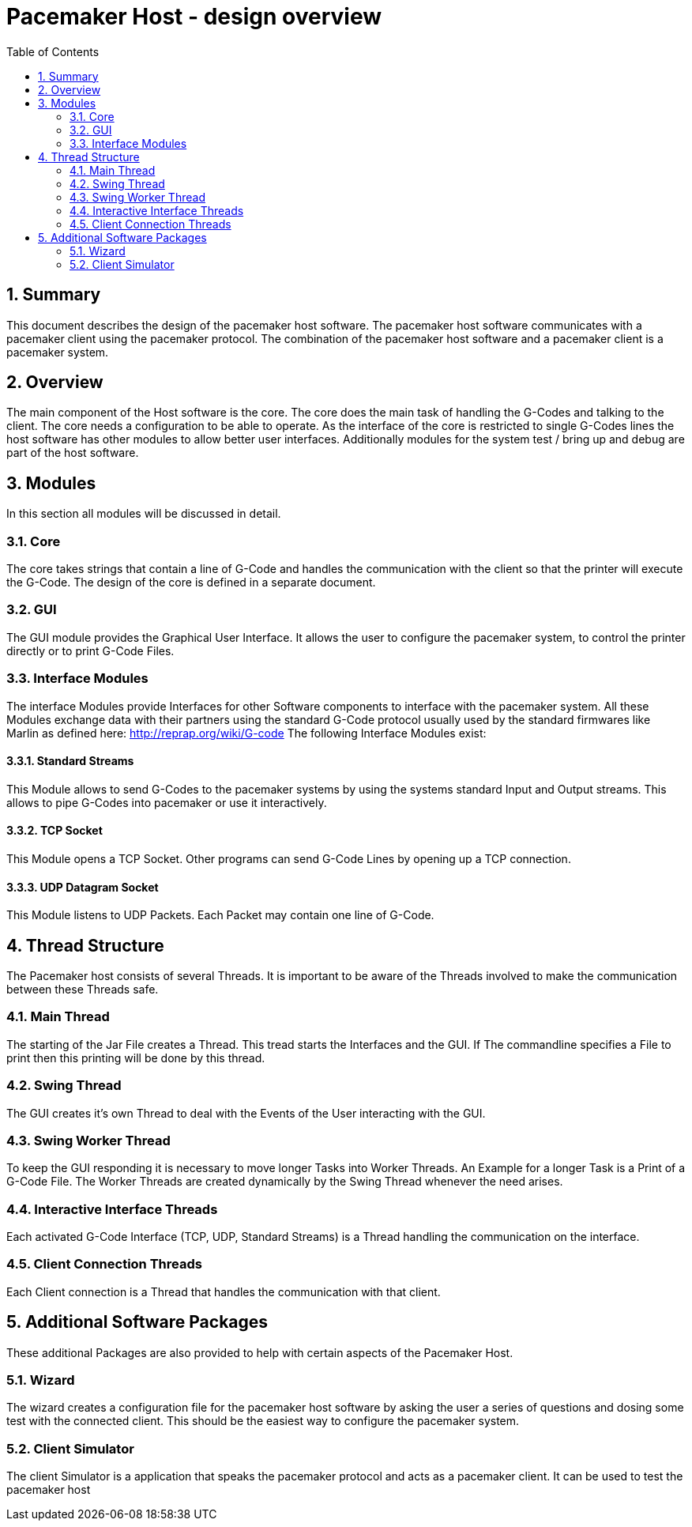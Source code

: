Pacemaker Host - design overview
=================================
:toc:
:numbered:
:showcomments:

== Summary
This document describes the design of the pacemaker host software. The pacemaker host software communicates with a pacemaker client using the pacemaker protocol. The combination of the pacemaker host software and a pacemaker client is a pacemaker system.

== Overview
The main component of the Host software is the core. The core does the main task of handling the G-Codes and talking to the client. The core needs a configuration to be able to operate. As the interface of the core is restricted to single G-Codes lines the host software has other modules to allow better user interfaces. Additionally modules for the system test / bring up and debug are part of the host software.

== Modules
In this section all modules will be discussed in detail.

=== Core
The core takes strings that contain a line of G-Code and handles the communication with the client so that the printer will execute the G-Code. The design of the core is defined in a separate document.

=== GUI
The GUI module provides the Graphical User Interface. It allows the user to configure the pacemaker system, to control the printer directly or to print G-Code Files.

=== Interface Modules
The interface Modules provide Interfaces for other Software components to interface with the pacemaker system. All these Modules exchange data with their partners using the standard G-Code protocol usually used by the standard firmwares like Marlin as defined here: http://reprap.org/wiki/G-code
The following Interface Modules exist:

==== Standard Streams
This Module allows to send G-Codes to the pacemaker systems by using the systems standard Input and Output streams. This allows to pipe G-Codes into pacemaker or use it interactively.

==== TCP Socket
This Module opens a TCP Socket. Other programs can send G-Code Lines by opening up a TCP connection.

==== UDP Datagram Socket
This Module listens to UDP Packets. Each Packet may contain one line of G-Code.

== Thread Structure
The Pacemaker host consists of several Threads. It is important to be aware of the Threads involved to make the communication between these Threads safe.

=== Main Thread
The starting of the Jar File creates a Thread. This tread starts the Interfaces and the GUI. If The commandline specifies a File to print then this printing will be done by this thread.

=== Swing Thread
The GUI creates it's own Thread to deal with the Events of the User interacting with the GUI.

=== Swing Worker Thread
To keep the GUI responding it is necessary to move longer Tasks into Worker Threads. An Example for a longer Task is a Print of a G-Code File. The Worker Threads are created dynamically by the Swing Thread whenever the need arises.

=== Interactive Interface Threads
Each activated G-Code Interface (TCP, UDP, Standard Streams) is a Thread handling the communication on the interface.

=== Client Connection Threads
Each Client connection is a Thread that handles the communication with that client.

== Additional Software Packages
These additional Packages are also provided to help with certain aspects of the Pacemaker Host.

=== Wizard
The wizard creates a configuration file for the pacemaker host software by asking the user a series of questions and dosing some test with the connected client. This should be the easiest way to configure the pacemaker system.

=== Client Simulator
The client Simulator is a application that speaks the pacemaker protocol and acts as a pacemaker client. It can be used to test the pacemaker host

